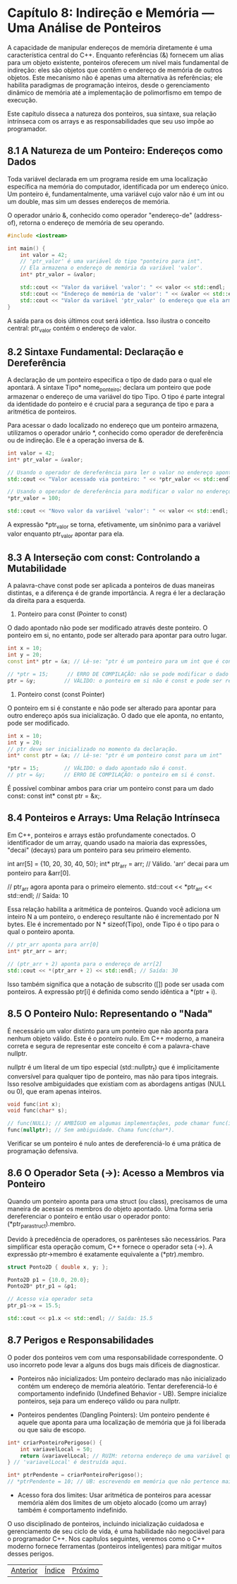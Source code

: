 * Capítulo 8: Indireção e Memória — Uma Análise de Ponteiros

A capacidade de manipular endereços de memória diretamente é uma característica central do C++. Enquanto referências (&) fornecem um alias para um objeto existente, ponteiros oferecem um nível mais fundamental de indireção: eles são objetos que contêm o endereço de memória de outros objetos. Este mecanismo não é apenas uma alternativa às referências; ele habilita paradigmas de programação inteiros, desde o gerenciamento dinâmico de memória até a implementação de polimorfismo em tempo de execução.

Este capítulo disseca a natureza dos ponteiros, sua sintaxe, sua relação intrínseca com os arrays e as responsabilidades que seu uso impõe ao programador.

** 8.1 A Natureza de um Ponteiro: Endereços como Dados

Toda variável declarada em um programa reside em uma localização específica na memória do computador, identificada por um endereço único. Um ponteiro é, fundamentalmente, uma variável cujo valor não é um int ou um double, mas sim um desses endereços de memória.

O operador unário &, conhecido como operador "endereço-de" (address-of), retorna o endereço de memória de seu operando.

#+begin_src cpp
#include <iostream>

int main() {
    int valor = 42;
    // 'ptr_valor' é uma variável do tipo "ponteiro para int".
    // Ela armazena o endereço de memória da variável 'valor'.
    int* ptr_valor = &valor;

    std::cout << "Valor da variável 'valor': " << valor << std::endl;
    std::cout << "Endereço de memória de 'valor': " << &valor << std::endl;
    std::cout << "Valor da variável 'ptr_valor' (o endereço que ela armazena): " << ptr_valor << std::endl;
}
#+end_src

A saída para os dois últimos cout será idêntica. Isso ilustra o conceito central: ptr_valor contém o endereço de valor.

** 8.2 Sintaxe Fundamental: Declaração e Dereferência

A declaração de um ponteiro especifica o tipo de dado para o qual ele apontará. A sintaxe Tipo* nome_ponteiro; declara um ponteiro que pode armazenar o endereço de uma variável do tipo Tipo. O tipo é parte integral da identidade do ponteiro e é crucial para a segurança de tipo e para a aritmética de ponteiros.

Para acessar o dado localizado no endereço que um ponteiro armazena, utilizamos o operador unário *, conhecido como operador de dereferência ou de indireção. Ele é a operação inversa de &.

#+begin_src cpp
int valor = 42;
int* ptr_valor = &valor;

// Usando o operador de dereferência para ler o valor no endereço apontado.
std::cout << "Valor acessado via ponteiro: " << *ptr_valor << std::endl; // Saída: 42

// Usando o operador de dereferência para modificar o valor no endereço apontado.
*ptr_valor = 100;

std::cout << "Novo valor da variável 'valor': " << valor << std::endl; // Saída: 100
#+end_src

A expressão *ptr_valor se torna, efetivamente, um sinônimo para a variável valor enquanto ptr_valor apontar para ela.

** 8.3 A Interseção com const: Controlando a Mutabilidade

A palavra-chave const pode ser aplicada a ponteiros de duas maneiras distintas, e a diferença é de grande importância. A regra é ler a declaração da direita para a esquerda.

  1. Ponteiro para const (Pointer to const)
O dado apontado não pode ser modificado através deste ponteiro. O ponteiro em si, no entanto, pode ser alterado para apontar para outro lugar.
#+begin_src cpp
int x = 10;
int y = 20;
const int* ptr = &x; // Lê-se: "ptr é um ponteiro para um int que é const"

// *ptr = 15;      // ERRO DE COMPILAÇÃO: não se pode modificar o dado const.
ptr = &y;         // VÁLIDO: o ponteiro em si não é const e pode ser reatribuído.
#+end_src

  2. Ponteiro const (const Pointer)
O ponteiro em si é constante e não pode ser alterado para apontar para outro endereço após sua inicialização. O dado que ele aponta, no entanto, pode ser modificado.

#+begin_src cpp
int x = 10;
int y = 20;
// ptr deve ser inicializado no momento da declaração.
int* const ptr = &x; // Lê-se: "ptr é um ponteiro const para um int"

*ptr = 15;        // VÁLIDO: o dado apontado não é const.
// ptr = &y;      // ERRO DE COMPILAÇÃO: o ponteiro em si é const.
#+end_src

É possível combinar ambos para criar um ponteiro const para um dado const: const int* const ptr = &x;.

** 8.4 Ponteiros e Arrays: Uma Relação Intrínseca

Em C++, ponteiros e arrays estão profundamente conectados. O identificador de um array, quando usado na maioria das expressões, "decai" (decays) para um ponteiro para seu primeiro elemento.

#+end_src cpp
int arr[5] = {10, 20, 30, 40, 50};
int* ptr_arr = arr; // Válido. 'arr' decai para um ponteiro para &arr[0].

// ptr_arr agora aponta para o primeiro elemento.
std::cout << *ptr_arr << std::endl; // Saída: 10
#+end_src

Essa relação habilita a aritmética de ponteiros. Quando você adiciona um inteiro N a um ponteiro, o endereço resultante não é incrementado por N bytes. Ele é incrementado por N * sizeof(Tipo), onde Tipo é o tipo para o qual o ponteiro aponta.

#+begin_src cpp
// ptr_arr aponta para arr[0]
int* ptr_arr = arr;

// (ptr_arr + 2) aponta para o endereço de arr[2]
std::cout << *(ptr_arr + 2) << std::endl; // Saída: 30
#+end_src

Isso também significa que a notação de subscrito ([]) pode ser usada com ponteiros. A expressão ptr[i] é definida como sendo idêntica a *(ptr + i).

** 8.5 O Ponteiro Nulo: Representando o "Nada"

É necessário um valor distinto para um ponteiro que não aponta para nenhum objeto válido. Este é o ponteiro nulo. Em C++ moderno, a maneira correta e segura de representar este conceito é com a palavra-chave nullptr.

nullptr é um literal de um tipo especial (std::nullptr_t) que é implicitamente conversível para qualquer tipo de ponteiro, mas não para tipos integrais. Isso resolve ambiguidades que existiam com as abordagens antigas (NULL ou 0), que eram apenas inteiros.

#+begin_src cpp
void func(int x);
void func(char* s);

// func(NULL); // AMBÍGUO em algumas implementações, pode chamar func(int).
func(nullptr); // Sem ambiguidade. Chama func(char*).
#+end_src

Verificar se um ponteiro é nulo antes de dereferenciá-lo é uma prática de programação defensiva.

** 8.6 O Operador Seta (->): Acesso a Membros via Ponteiro

Quando um ponteiro aponta para uma struct (ou class), precisamos de uma maneira de acessar os membros do objeto apontado. Uma forma seria dereferenciar o ponteiro e então usar o operador ponto: (*ptr_para_struct).membro.

Devido à precedência de operadores, os parênteses são necessários. Para simplificar esta operação comum, C++ fornece o operador seta (->). A expressão ptr->membro é exatamente equivalente a (*ptr).membro.

#+begin_src cpp
struct Ponto2D { double x, y; };

Ponto2D p1 = {10.0, 20.0};
Ponto2D* ptr_p1 = &p1;

// Acesso via operador seta
ptr_p1->x = 15.5;

std::cout << p1.x << std::endl; // Saída: 15.5
#+end_src

** 8.7 Perigos e Responsabilidades

O poder dos ponteiros vem com uma responsabilidade correspondente. O uso incorreto pode levar a alguns dos bugs mais difíceis de diagnosticar.

  - Ponteiros não inicializados: Um ponteiro declarado mas não inicializado contém um endereço de memória aleatório. Tentar dereferenciá-lo é comportamento indefinido (Undefined Behavior - UB). Sempre inicialize ponteiros, seja para um endereço válido ou para nullptr.

  - Ponteiros pendentes (Dangling Pointers): Um ponteiro pendente é aquele que aponta para uma localização de memória que já foi liberada ou que saiu de escopo.

#+begin_src cpp
int* criarPonteiroPerigoso() {
    int variavelLocal = 50;
    return &variavelLocal; // RUIM: retorna endereço de uma variável que será destruída.
} // 'variavelLocal' é destruída aqui.

int* ptrPendente = criarPonteiroPerigoso();
// *ptrPendente = 10; // UB: escrevendo em memória que não pertence mais ao programa.
#+end_src

  - Acesso fora dos limites: Usar aritmética de ponteiros para acessar memória além dos limites de um objeto alocado (como um array) também é comportamento indefinido.

O uso disciplinado de ponteiros, incluindo inicialização cuidadosa e gerenciamento de seu ciclo de vida, é uma habilidade não negociável para o programador C++. Nos capítulos seguintes, veremos como o C++ moderno fornece ferramentas (ponteiros inteligentes) para mitigar muitos desses perigos.


|[[./capitulo_7.org][Anterior]]|[[./cpp_moderno_indice.org][Índice]]|[[./capitulo_9.org][Próximo]]|
